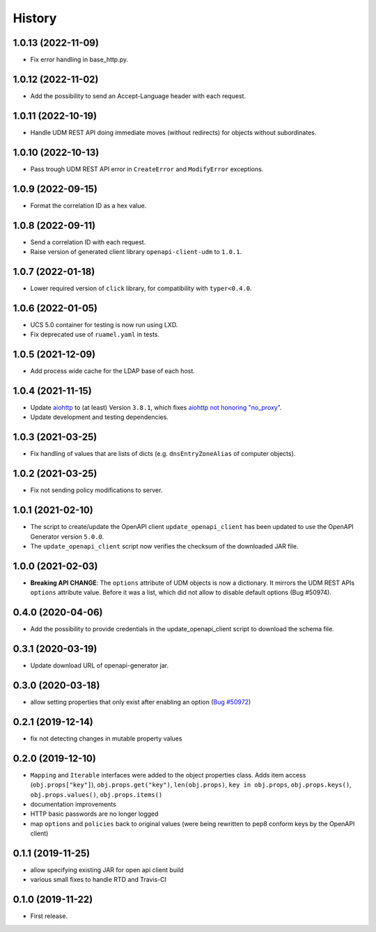 =======
History
=======

1.0.13 (2022-11-09)
-------------------

* Fix error handling in base_http.py.

1.0.12 (2022-11-02)
-------------------

* Add the possibility to send an Accept-Language header with each request.

1.0.11 (2022-10-19)
-------------------

* Handle UDM REST API doing immediate moves (without redirects) for objects without subordinates.

1.0.10 (2022-10-13)
-------------------

* Pass trough UDM REST API error in ``CreateError`` and ``ModifyError`` exceptions.

1.0.9 (2022-09-15)
------------------

* Format the correlation ID as a hex value.

1.0.8 (2022-09-11)
------------------

* Send a correlation ID with each request.
* Raise version of generated client library ``openapi-client-udm`` to ``1.0.1``.

1.0.7 (2022-01-18)
------------------

* Lower required version of ``click`` library, for compatibility with ``typer<0.4.0``.

1.0.6 (2022-01-05)
------------------

* UCS 5.0 container for testing is now run using LXD.
* Fix deprecated use of ``ruamel.yaml`` in tests.

1.0.5 (2021-12-09)
------------------

* Add process wide cache for the LDAP base of each host.

1.0.4 (2021-11-15)
------------------

* Update `aiohttp <https://github.com/aio-libs/aiohttp>`_ to (at least) Version ``3.8.1``, which fixes `aiohttp not honoring "no_proxy" <https://github.com/aio-libs/aiohttp/issues/4431>`_.
* Update development and testing dependencies.

1.0.3 (2021-03-25)
------------------

* Fix handling of values that are lists of dicts (e.g. ``dnsEntryZoneAlias`` of computer objects).

1.0.2 (2021-03-25)
------------------

* Fix not sending policy modifications to server.

1.0.1 (2021-02-10)
------------------

* The script to create/update the OpenAPI client ``update_openapi_client`` has been updated to use the OpenAPI Generator version ``5.0.0``.
* The ``update_openapi_client`` script now verifies the checksum of the downloaded JAR file.

1.0.0 (2021-02-03)
------------------

* **Breaking API CHANGE**: The ``options`` attribute of UDM objects is now a dictionary. It mirrors the UDM REST APIs ``options`` attribute value. Before it was a list, which did not allow to disable default options (Bug #50974).

0.4.0 (2020-04-06)
------------------

* Add the possibility to provide credentials in the update_openapi_client script to download the schema file.

0.3.1 (2020-03-19)
------------------

* Update download URL of openapi-generator jar.

0.3.0 (2020-03-18)
------------------

* allow setting properties that only exist after enabling an option (`Bug #50972 <http://forge.univention.org/bugzilla/show_bug.cgi?id=50972>`_)

0.2.1 (2019-12-14)
------------------

* fix not detecting changes in mutable property values

0.2.0 (2019-12-10)
------------------

* ``Mapping`` and ``Iterable`` interfaces were added to the object properties class. Adds item access (``obj.props["key"]``), ``obj.props.get("key")``, ``len(obj.props)``, ``key in obj.props``, ``obj.props.keys()``, ``obj.props.values()``, ``obj.props.items()``
* documentation improvements
* HTTP basic passwords are no longer logged
* map ``options`` and ``policies`` back to original values (were being rewritten to pep8 conform keys by the OpenAPI client)

0.1.1 (2019-11-25)
------------------

* allow specifying existing JAR for open api client build
* various small fixes to handle RTD and Travis-CI

0.1.0 (2019-11-22)
------------------

* First release.

